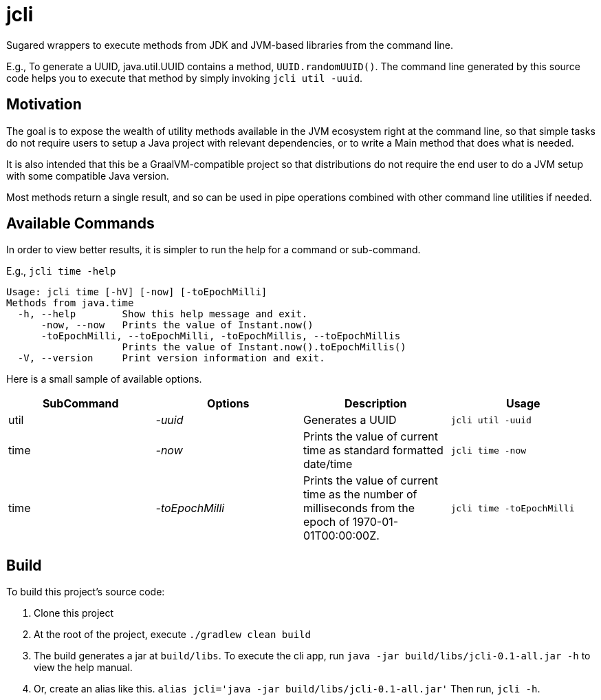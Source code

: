 = jcli
:nofooter:

Sugared wrappers to execute methods from JDK and JVM-based libraries from the command line.

E.g., To generate a UUID, java.util.UUID contains a method, `UUID.randomUUID()`. The command line generated by this source code helps you to execute that method by simply invoking `jcli util -uuid`.

== Motivation
The goal is to expose the wealth of utility methods available in the JVM ecosystem right at the command line, so that simple tasks do not require users to setup a Java project with relevant dependencies, or to write a Main method that does what is needed.

It is also intended that this be a GraalVM-compatible project so that distributions do not require the end user to do a JVM setup with some compatible Java version.

Most methods return a single result, and so can be used in pipe operations combined with other command line utilities if needed.

== Available Commands

In order to view better results, it is simpler to run the help for a command or sub-command.

E.g., `jcli time -help`
```
Usage: jcli time [-hV] [-now] [-toEpochMilli]
Methods from java.time
  -h, --help        Show this help message and exit.
      -now, --now   Prints the value of Instant.now()
      -toEpochMilli, --toEpochMilli, -toEpochMillis, --toEpochMillis
                    Prints the value of Instant.now().toEpochMillis()
  -V, --version     Print version information and exit.
```

Here is a small sample of available options.

[cols="1,1,1,1"]
|===
|SubCommand | Options | Description | Usage

|util
|_-uuid_
|Generates a UUID
|`jcli util -uuid`

|time
|_-now_
|Prints the value of current time as standard formatted date/time
|`jcli time -now`

|time
|_-toEpochMilli_
|Prints the value of current time as the number of milliseconds from the epoch of 1970-01-01T00:00:00Z.
|`jcli time -toEpochMilli`
|===

== Build

To build this project's source code:

. Clone this project
. At the root of the project, execute `./gradlew clean build`
. The build generates a jar at `build/libs`. To execute the cli app, run `java -jar build/libs/jcli-0.1-all.jar -h` to view the help manual.
. Or, create an alias like this. `alias jcli='java -jar build/libs/jcli-0.1-all.jar'`
Then run, `jcli -h`.
